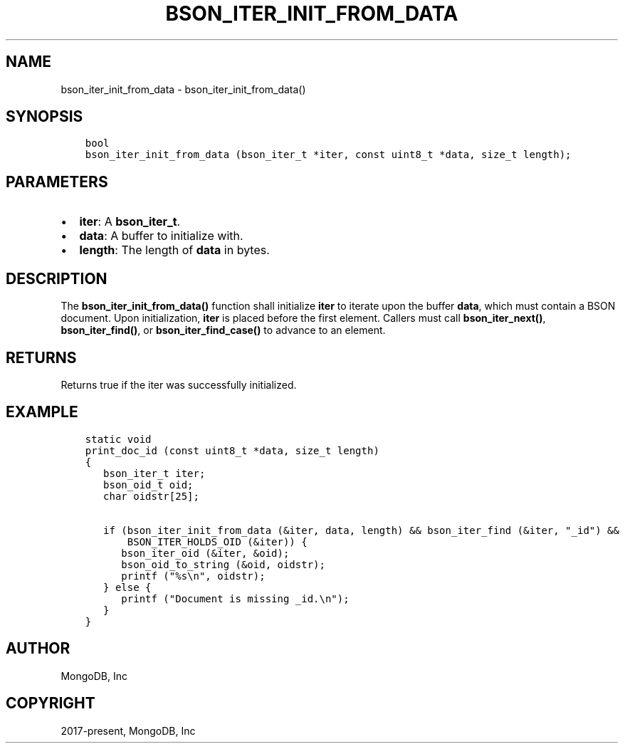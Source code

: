 .\" Man page generated from reStructuredText.
.
.TH "BSON_ITER_INIT_FROM_DATA" "3" "Apr 08, 2021" "1.18.0-alpha" "libbson"
.SH NAME
bson_iter_init_from_data \- bson_iter_init_from_data()
.
.nr rst2man-indent-level 0
.
.de1 rstReportMargin
\\$1 \\n[an-margin]
level \\n[rst2man-indent-level]
level margin: \\n[rst2man-indent\\n[rst2man-indent-level]]
-
\\n[rst2man-indent0]
\\n[rst2man-indent1]
\\n[rst2man-indent2]
..
.de1 INDENT
.\" .rstReportMargin pre:
. RS \\$1
. nr rst2man-indent\\n[rst2man-indent-level] \\n[an-margin]
. nr rst2man-indent-level +1
.\" .rstReportMargin post:
..
.de UNINDENT
. RE
.\" indent \\n[an-margin]
.\" old: \\n[rst2man-indent\\n[rst2man-indent-level]]
.nr rst2man-indent-level -1
.\" new: \\n[rst2man-indent\\n[rst2man-indent-level]]
.in \\n[rst2man-indent\\n[rst2man-indent-level]]u
..
.SH SYNOPSIS
.INDENT 0.0
.INDENT 3.5
.sp
.nf
.ft C
bool
bson_iter_init_from_data (bson_iter_t *iter, const uint8_t *data, size_t length);
.ft P
.fi
.UNINDENT
.UNINDENT
.SH PARAMETERS
.INDENT 0.0
.IP \(bu 2
\fBiter\fP: A \fBbson_iter_t\fP\&.
.IP \(bu 2
\fBdata\fP: A buffer to initialize with.
.IP \(bu 2
\fBlength\fP: The length of \fBdata\fP in bytes.
.UNINDENT
.SH DESCRIPTION
.sp
The \fBbson_iter_init_from_data()\fP function shall initialize \fBiter\fP to iterate upon the buffer \fBdata\fP, which must contain a BSON document. Upon initialization, \fBiter\fP is placed before the first element. Callers must call \fBbson_iter_next()\fP, \fBbson_iter_find()\fP, or \fBbson_iter_find_case()\fP to advance to an element.
.SH RETURNS
.sp
Returns true if the iter was successfully initialized.
.SH EXAMPLE
.INDENT 0.0
.INDENT 3.5
.sp
.nf
.ft C
static void
print_doc_id (const uint8_t *data, size_t length)
{
   bson_iter_t iter;
   bson_oid_t oid;
   char oidstr[25];

   if (bson_iter_init_from_data (&iter, data, length) && bson_iter_find (&iter, "_id") &&
       BSON_ITER_HOLDS_OID (&iter)) {
      bson_iter_oid (&iter, &oid);
      bson_oid_to_string (&oid, oidstr);
      printf ("%s\en", oidstr);
   } else {
      printf ("Document is missing _id.\en");
   }
}
.ft P
.fi
.UNINDENT
.UNINDENT
.SH AUTHOR
MongoDB, Inc
.SH COPYRIGHT
2017-present, MongoDB, Inc
.\" Generated by docutils manpage writer.
.
